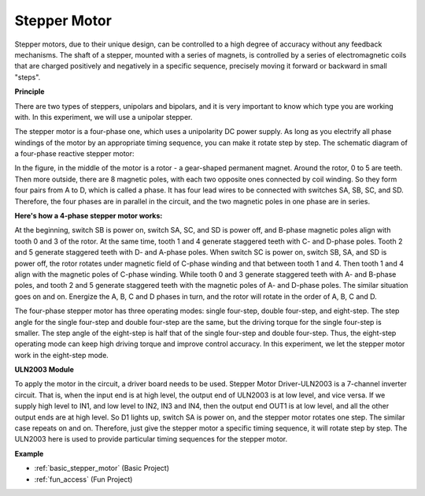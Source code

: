 .. _cpn_stepper_motor:

Stepper Motor
=========================

.. image:: img/stepper_motor2.jpeg
   :align: center

Stepper motors, due to their unique design, can be controlled to a high degree of accuracy without any feedback mechanisms. The shaft of a stepper, mounted with a series of magnets, is controlled by a series of electromagnetic coils that are charged positively and negatively in a specific sequence, precisely moving it forward or backward in small
"steps".

**Principle**

There are two types of steppers, unipolars and bipolars, and it is very important to know which type you are working with. In this experiment, we will use a unipolar stepper.

The stepper motor is a four-phase one, which uses a unipolarity DC power supply. As long as you electrify all phase windings of the motor by an appropriate timing sequence, you can make it rotate step by step. The schematic diagram of a four-phase reactive stepper motor:

.. image:: img/stepper_motor3.png
   :align: center

In the figure, in the middle of the motor is a rotor - a gear-shaped permanent magnet. Around the rotor, 0 to 5 are teeth. Then more outside, there are 8 magnetic poles, with each two opposite ones connected by coil winding. So they form four pairs from A to D, which is called a phase. It has four lead wires to be connected with switches SA, SB, SC, and SD. Therefore, the four phases are in parallel in the circuit, and the two magnetic poles in one phase are in series.

**Here's how a 4-phase stepper motor works:**

At the beginning, switch SB is power on, switch SA, SC, and SD is power off, and B-phase magnetic poles align with tooth 0 and 3 of the rotor. At the same time, tooth 1 and 4 generate staggered teeth with C- and D-phase poles. Tooth 2 and 5 generate staggered teeth with D- and A-phase poles. When switch SC is power on, switch SB, SA, and SD is power off, the rotor rotates under magnetic field of C-phase winding and that between tooth 1 and 4. Then tooth 1 and 4 align with the magnetic poles of C-phase winding. While tooth 0 and 3 generate staggered teeth with A- and B-phase poles, and tooth 2 and 5 generate staggered teeth with the magnetic poles of A- and D-phase poles. The similar situation goes on and on. Energize the A, B, C and D phases in turn, and the rotor will rotate in the order of A, B, C and D.

The four-phase stepper motor has three operating modes: single four-step, double four-step, and eight-step. The step angle for the single four-step and double four-step are the same, but the driving torque for the single four-step is smaller. The step angle of the eight-step is half that of the single four-step and double four-step. Thus, the eight-step operating mode can keep high driving torque and improve control accuracy. In this experiment, we let the stepper motor work in the eight-step mode.

**ULN2003 Module**

.. image:: img/uln2003.png
    :align: center

To apply the motor in the circuit, a driver board needs to be used. Stepper Motor Driver-ULN2003 is a 7-channel inverter circuit. That is, when the input end is at high level, the output end of ULN2003 is at low level, and vice versa. If we supply high level to IN1, and low level to IN2, IN3 and IN4, then the output end OUT1 is at low level, and all the other output ends are at high level. So D1 lights up, switch SA is power on, and the stepper motor rotates one step. The similar case repeats on and on. Therefore, just give the stepper motor a specific timing sequence, it will rotate step by step. The ULN2003 here is used to provide particular timing sequences for the stepper motor.


**Example**


* :ref:`basic_stepper_motor` (Basic Project)
* :ref:`fun_access` (Fun Project)